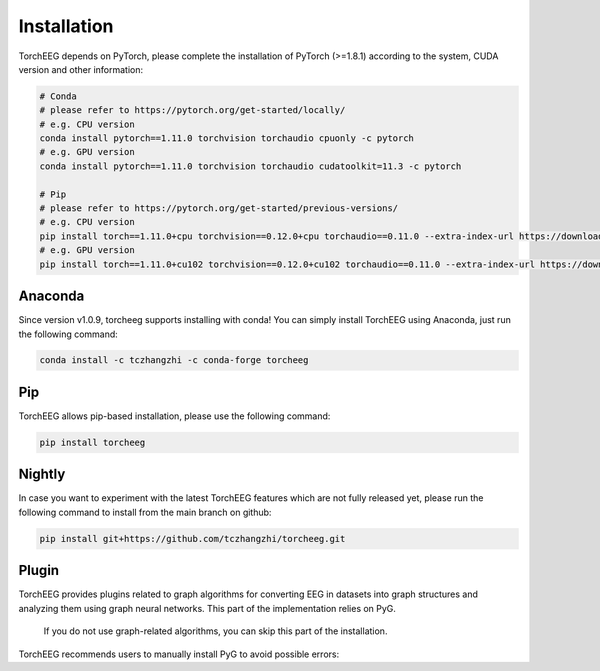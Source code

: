 Installation
====================================

TorchEEG depends on PyTorch, please complete the installation of PyTorch (>=1.8.1)
according to the system, CUDA version and other information:

.. code:: shell

   # Conda
   # please refer to https://pytorch.org/get-started/locally/
   # e.g. CPU version
   conda install pytorch==1.11.0 torchvision torchaudio cpuonly -c pytorch
   # e.g. GPU version
   conda install pytorch==1.11.0 torchvision torchaudio cudatoolkit=11.3 -c pytorch

   # Pip
   # please refer to https://pytorch.org/get-started/previous-versions/
   # e.g. CPU version
   pip install torch==1.11.0+cpu torchvision==0.12.0+cpu torchaudio==0.11.0 --extra-index-url https://download.pytorch.org/whl/cpu
   # e.g. GPU version
   pip install torch==1.11.0+cu102 torchvision==0.12.0+cu102 torchaudio==0.11.0 --extra-index-url https://download.pytorch.org/whl/cu102

Anaconda
~~~~~~~~

Since version v1.0.9, torcheeg supports installing with conda! You can
simply install TorchEEG using Anaconda, just run the following command:

.. code:: shell

   conda install -c tczhangzhi -c conda-forge torcheeg

Pip
~~~

TorchEEG allows pip-based installation, please use the following
command:

.. code:: shell

   pip install torcheeg

Nightly
~~~~~~~

In case you want to experiment with the latest TorchEEG features which
are not fully released yet, please run the following command to install
from the main branch on github:

.. code:: shell

   pip install git+https://github.com/tczhangzhi/torcheeg.git

Plugin
~~~~~~

TorchEEG provides plugins related to graph algorithms for converting EEG
in datasets into graph structures and analyzing them using graph neural
networks. This part of the implementation relies on PyG.

   If you do not use graph-related algorithms, you can skip this part of
   the installation.

TorchEEG recommends users to manually install PyG to avoid possible
errors:

.. code:: shell
   # Conda
   # please refer to https://pytorch-geometric.readthedocs.io/en/latest/notes/installation.html
   conda install pyg -c pyg

   # Pip
   # please refer to https://pytorch-geometric.readthedocs.io/en/latest/notes/installation.html
   # e.g. CPU version
   pip install torch-scatter torch-sparse torch-cluster torch-spline-conv torch-geometric -f https://data.pyg.org/whl/torch-1.11.0+cpu.html
   # e.g. GPU version
   pip install torch-scatter torch-sparse torch-cluster torch-spline-conv torch-geometric -f https://data.pyg.org/whl/torch-1.11.0+cu102.html
